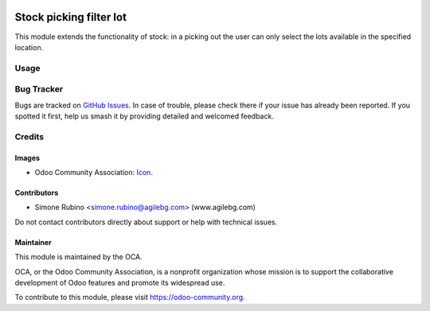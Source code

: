 .. image:: https://img.shields.io/badge/license-AGPL--3-blue.svg
 :target: https://www.gnu.org/licenses/agpl
   :alt: License: AGPL-3

========================
Stock picking filter lot
========================

This module extends the functionality of stock: in a picking out the user can only select the lots available in the specified location.

Usage
=====

.. image:: https://odoo-community.org/website/image/ir.attachment/5784_f2813bd/datas
 :alt: Try me on Runbot
   :target: https://runbot.odoo-community.org/runbot/154/10.0

Bug Tracker
===========

Bugs are tracked on `GitHub Issues
<https://github.com/OCA/stock-logistics-workflow/issues>`_. In case of trouble, please
check there if your issue has already been reported. If you spotted it first,
help us smash it by providing detailed and welcomed feedback.

Credits
=======

Images
------

* Odoo Community Association: `Icon <https://github.com/OCA/maintainer-tools/blob/master/template/module/static/description/icon.svg>`_.

Contributors
------------

* Simone Rubino <simone.rubino@agilebg.com> (www.agilebg.com)

Do not contact contributors directly about support or help with technical issues.

Maintainer
----------

.. image:: https://odoo-community.org/logo.png
 :alt: Odoo Community Association
   :target: https://odoo-community.org

This module is maintained by the OCA.

OCA, or the Odoo Community Association, is a nonprofit organization whose
mission is to support the collaborative development of Odoo features and
promote its widespread use.

To contribute to this module, please visit https://odoo-community.org.
